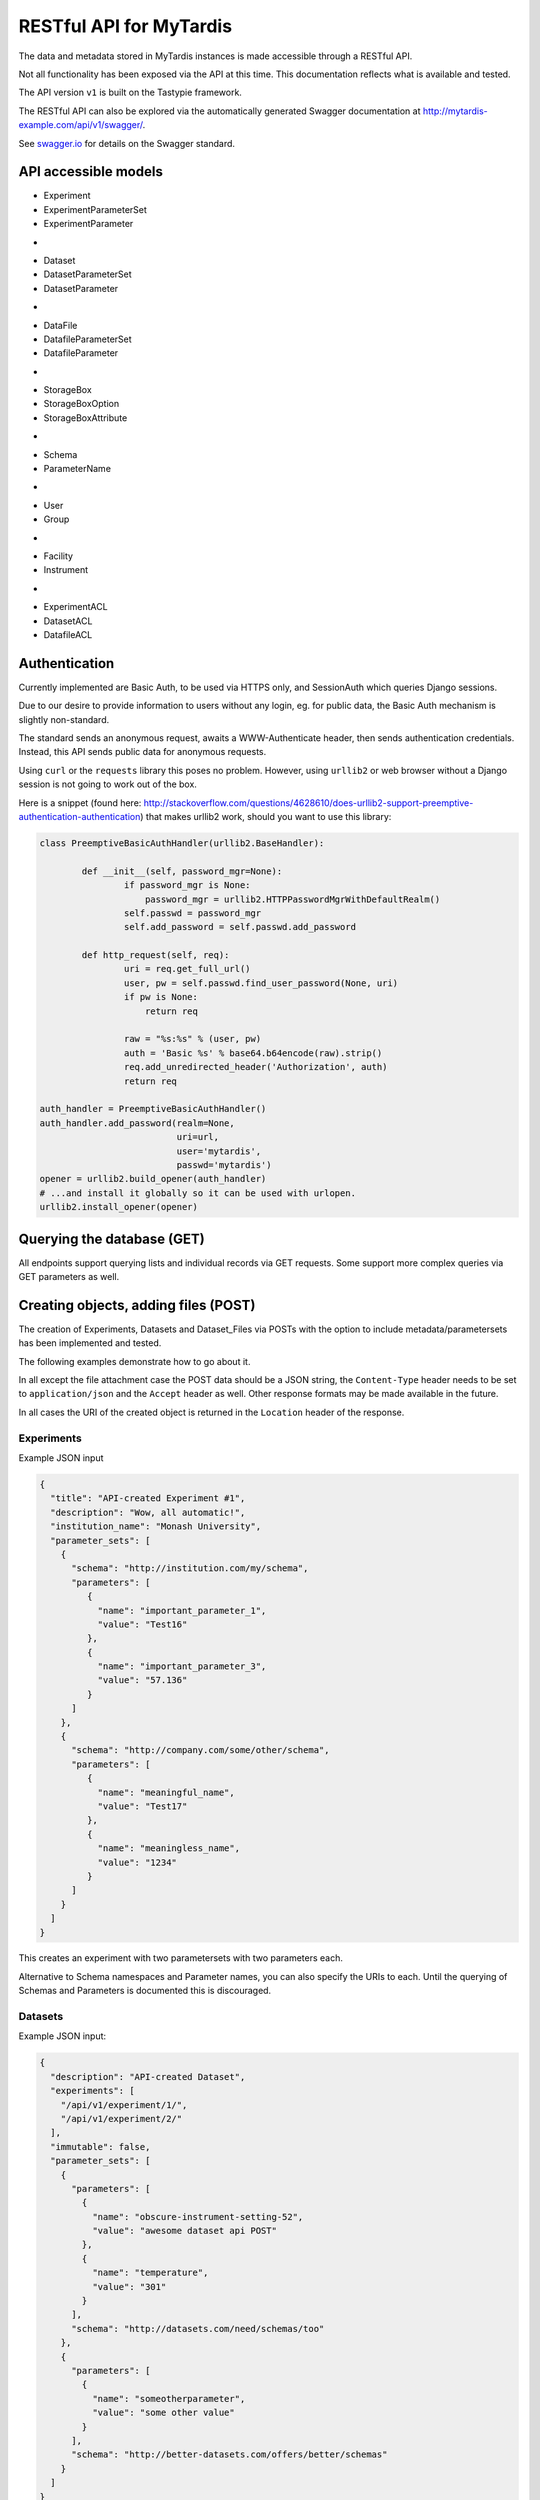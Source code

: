 ========================
RESTful API for MyTardis
========================

The data and metadata stored in MyTardis instances is made accessible through
a RESTful API.

Not all functionality has been exposed via the API at this time. This
documentation reflects what is available and tested.

The API version ``v1`` is built on the Tastypie framework.

The RESTful API can also be explored via the automatically generated Swagger
documentation at http://mytardis-example.com/api/v1/swagger/.

See `swagger.io`_ for details on the Swagger standard.

.. _`swagger.io`: http://swagger.io

API accessible models
=====================

- Experiment
- ExperimentParameterSet
- ExperimentParameter
+
- Dataset
- DatasetParameterSet
- DatasetParameter
+
- DataFile
- DatafileParameterSet
- DatafileParameter
+
- StorageBox
- StorageBoxOption
- StorageBoxAttribute
+
- Schema
- ParameterName
+
- User
- Group
+
- Facility
- Instrument
+
- ExperimentACL
- DatasetACL
- DatafileACL


Authentication
==============

Currently implemented are Basic Auth, to be used via HTTPS only, and
SessionAuth which queries Django sessions.

Due to our desire to provide information to users without any login, eg. for
public data, the Basic Auth mechanism is slightly non-standard.

The standard sends an anonymous request, awaits a WWW-Authenticate header,
then sends authentication credentials. Instead, this API sends public data for
anonymous requests.

Using ``curl`` or the ``requests`` library this poses no problem. However,
using ``urllib2`` or web browser without a Django session is not going to work
out of the box.

Here is a snippet (found here:
http://stackoverflow.com/questions/4628610/does-urllib2-support-preemptive-authentication-authentication)
that makes urllib2 work, should you want to use this library:

.. code-block:: python

    class PreemptiveBasicAuthHandler(urllib2.BaseHandler):

            def __init__(self, password_mgr=None):
                    if password_mgr is None:
                        password_mgr = urllib2.HTTPPasswordMgrWithDefaultRealm()
                    self.passwd = password_mgr
                    self.add_password = self.passwd.add_password

            def http_request(self, req):
                    uri = req.get_full_url()
                    user, pw = self.passwd.find_user_password(None, uri)
                    if pw is None:
                        return req

                    raw = "%s:%s" % (user, pw)
                    auth = 'Basic %s' % base64.b64encode(raw).strip()
                    req.add_unredirected_header('Authorization', auth)
                    return req

    auth_handler = PreemptiveBasicAuthHandler()
    auth_handler.add_password(realm=None,
                              uri=url,
                              user='mytardis',
                              passwd='mytardis')
    opener = urllib2.build_opener(auth_handler)
    # ...and install it globally so it can be used with urlopen.
    urllib2.install_opener(opener)


Querying the database (GET)
===========================

All endpoints support querying lists and individual records via GET requests.
Some support more complex queries via GET parameters as well.


Creating objects, adding files (POST)
=====================================

The creation of Experiments, Datasets and Dataset_Files via POSTs with the
option to include metadata/parametersets has been implemented and tested.

The following examples demonstrate how to go about it.

In all except the file attachment case the POST data should be a JSON string,
the ``Content-Type`` header needs to be set to ``application/json`` and the
``Accept`` header as well. Other response formats may be made available in the
future.

In all cases the URI of the created object is returned in the ``Location``
header of the response.

Experiments
-----------
Example JSON input

.. code-block:: javascript

  {
    "title": "API-created Experiment #1",
    "description": "Wow, all automatic!",
    "institution_name": "Monash University",
    "parameter_sets": [
      {
        "schema": "http://institution.com/my/schema",
        "parameters": [
           {
             "name": "important_parameter_1",
             "value": "Test16"
           },
           {
             "name": "important_parameter_3",
             "value": "57.136"
           }
        ]
      },
      {
        "schema": "http://company.com/some/other/schema",
        "parameters": [
           {
             "name": "meaningful_name",
             "value": "Test17"
           },
           {
             "name": "meaningless_name",
             "value": "1234"
           }
        ]
      }
    ]
  }

This creates an experiment with two parametersets with two parameters each.

Alternative to Schema namespaces and Parameter names, you can also specify the
URIs to each. Until the querying of Schemas and Parameters is documented this
is discouraged.

Datasets
--------
Example JSON input:

.. code-block:: javascript

  {
    "description": "API-created Dataset",
    "experiments": [
      "/api/v1/experiment/1/",
      "/api/v1/experiment/2/"
    ],
    "immutable": false,
    "parameter_sets": [
      {
        "parameters": [
          {
            "name": "obscure-instrument-setting-52",
            "value": "awesome dataset api POST"
          },
          {
            "name": "temperature",
            "value": "301"
          }
        ],
        "schema": "http://datasets.com/need/schemas/too"
      },
      {
        "parameters": [
          {
            "name": "someotherparameter",
            "value": "some other value"
          }
        ],
        "schema": "http://better-datasets.com/offers/better/schemas"
      }
    ]
  }

DataFiles
-------------
There are three ways to add a file to MyTardis via the API.

Via multipart form POST
~~~~~~~~~~~~~~~~~~~~~~~
This works for single files at the moment.

The key is to send a multipart-form instead of 'application/json'. This can be
accomplished with the requests library as shown in the following example.

To use requests you need to install it first, eg. ``pip install requests``.

Also, for this to work, the POST data needs to be sent with the JSON string
called ``'json_data'`` and the file called ``'attached_file'``.

Example JSON input:

.. code-block:: javascript

  {
      "dataset": "/api/v1/dataset/1/",
      "filename": "mytestfile.txt",
      "md5sum": "c858d6319609d6db3c091b09783c479c",
      "size": "12",
      "mimetype": "text/plain",
      "parameter_sets": [{
          "schema": "http://datafileshop.com/fileinfo/v1",
          "parameters": [{
              "name": "fileparameter1",
              "value": "123"
          },
          {
              "name": "fileparameter2",
              "value": "1234"
          }]
      }]
  }

Example requests script:

.. code-block:: python

    import requests
    from requests.auth import HTTPBasicAuth

    url = "http://localhost:8000/api/v1/dataset_file/"
    headers = {'Accept': 'application/json'}
    response = requests.post(url, data={"json_data": data}, headers=headers,
                             files={'attached_file': open(filename, 'rb')},
                             auth=HTTPBasicAuth(username, password)
                             )


Via staging location
~~~~~~~~~~~~~~~~~~~~

Another way to add a file is to create the database entry first without
providing a storage location. This will return back a location on the server
that you are assumed to have access to. Once the file appears there, for
example when you copy it there, it will be moved to its permanent storage
location managed by MyTardis.

The full file path that you should copy/move the file to is returned as the
content of the response.

Example JSON input:

.. code-block:: javascript

  {
      "dataset": "/api/v1/dataset/1/",
      "filename": "mytestfile.txt",
      "md5sum": "c858d6319609d6db3c091b09783c479c",
      "size": "12",
      "mimetype": "text/plain",
      "parameter_sets": [{
          "schema": "http://datafileshop.com/fileinfo/v1",
          "parameters": [{
              "name": "fileparameter1",
              "value": "123"
          },
          {
              "name": "fileparameter2",
              "value": "1234"
          }]
      }]
  }



Via shared permanent storage location
~~~~~~~~~~~~~~~~~~~~~~~~~~~~~~~~~~~~~

This method assumes that there exists a storage that is shared between
MyTardis and you. The registered file will remain in this location.

For this to work you need to get a ``Location`` (internal MyTardis settings)
name to submit with your metadata.

Examples JSON:

.. code-block:: javascript

  {
     "dataset": "/api/v1/dataset/1/",
     "filename": "mytestfile.txt",
     "md5sum": "c858d6319609d6db3c091b09783c479c",
     "size": "12",
     "mimetype": "text/plain",
     "replicas": [{
         "url": "mytestfile.txt",
         "location": "local",
	 "protocol": "file"
     }],
     "parameter_sets": [{
         "schema": "http://datafileshop.com/fileinfo/2",
         "parameters": [{
             "name": "fileparameter1",
             "value": "123"
         },
         {
             "name": "fileparameter2",
             "value": "123"
         }]
     }]
  }

urllib2 POST example script
---------------------------

Replace ``MODEL`` with
one of the available model names in lower case. ``data`` is the JSON as a
string.

.. code-block:: python

    import urllib2
    url = "http://localhost:8000/api/v1/MODEL/"
    headers = {'Accept': 'application/json',
               'Content-Type': 'application/json'}
    auth_handler = urllib2.HTTPBasicAuthHandler()
    auth_handler.add_password(realm="django-tastypie",
                              uri=url,
                              user=username,
                              passwd=password)
    opener = urllib2.build_opener(auth_handler)
    urllib2.install_opener(opener)
    myrequest = urllib2.Request(url=url, data=data,
                                headers=headers)
    myrequest.get_method = lambda: 'POST'
    output = "error"
    output = urllib2.urlopen(myrequest)
    print output.headers["Location"]
